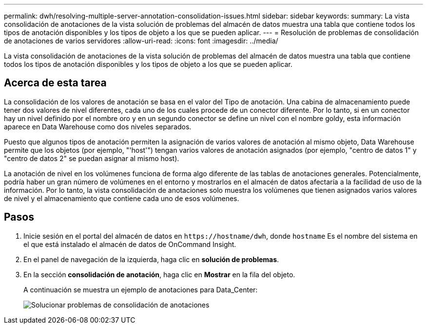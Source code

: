 ---
permalink: dwh/resolving-multiple-server-annotation-consolidation-issues.html 
sidebar: sidebar 
keywords:  
summary: La vista consolidación de anotaciones de la vista solución de problemas del almacén de datos muestra una tabla que contiene todos los tipos de anotación disponibles y los tipos de objeto a los que se pueden aplicar. 
---
= Resolución de problemas de consolidación de anotaciones de varios servidores
:allow-uri-read: 
:icons: font
:imagesdir: ../media/


[role="lead"]
La vista consolidación de anotaciones de la vista solución de problemas del almacén de datos muestra una tabla que contiene todos los tipos de anotación disponibles y los tipos de objeto a los que se pueden aplicar.



== Acerca de esta tarea

La consolidación de los valores de anotación se basa en el valor del Tipo de anotación. Una cabina de almacenamiento puede tener dos valores de nivel diferentes, cada uno de los cuales procede de un conector diferente. Por lo tanto, si en un conector hay un nivel definido por el nombre oro y en un segundo conector se define un nivel con el nombre goldy, esta información aparece en Data Warehouse como dos niveles separados.

Puesto que algunos tipos de anotación permiten la asignación de varios valores de anotación al mismo objeto, Data Warehouse permite que los objetos (por ejemplo, "'host'") tengan varios valores de anotación asignados (por ejemplo, "centro de datos 1" y "centro de datos 2" se puedan asignar al mismo host).

La anotación de nivel en los volúmenes funciona de forma algo diferente de las tablas de anotaciones generales. Potencialmente, podría haber un gran número de volúmenes en el entorno y mostrarlos en el almacén de datos afectaría a la facilidad de uso de la información. Por lo tanto, la vista consolidación de anotaciones solo muestra los volúmenes que tienen asignados varios valores de nivel y el almacenamiento que contiene cada uno de esos volúmenes.



== Pasos

. Inicie sesión en el portal del almacén de datos en `+https://hostname/dwh+`, donde `hostname` Es el nombre del sistema en el que está instalado el almacén de datos de OnCommand Insight.
. En el panel de navegación de la izquierda, haga clic en *solución de problemas*.
. En la sección *consolidación de anotación*, haga clic en *Mostrar* en la fila del objeto.
+
A continuación se muestra un ejemplo de anotaciones para Data_Center:

+
image::../media/oci-dwh-troubleshooting-annotations-gif.gif[Solucionar problemas de consolidación de anotaciones]


